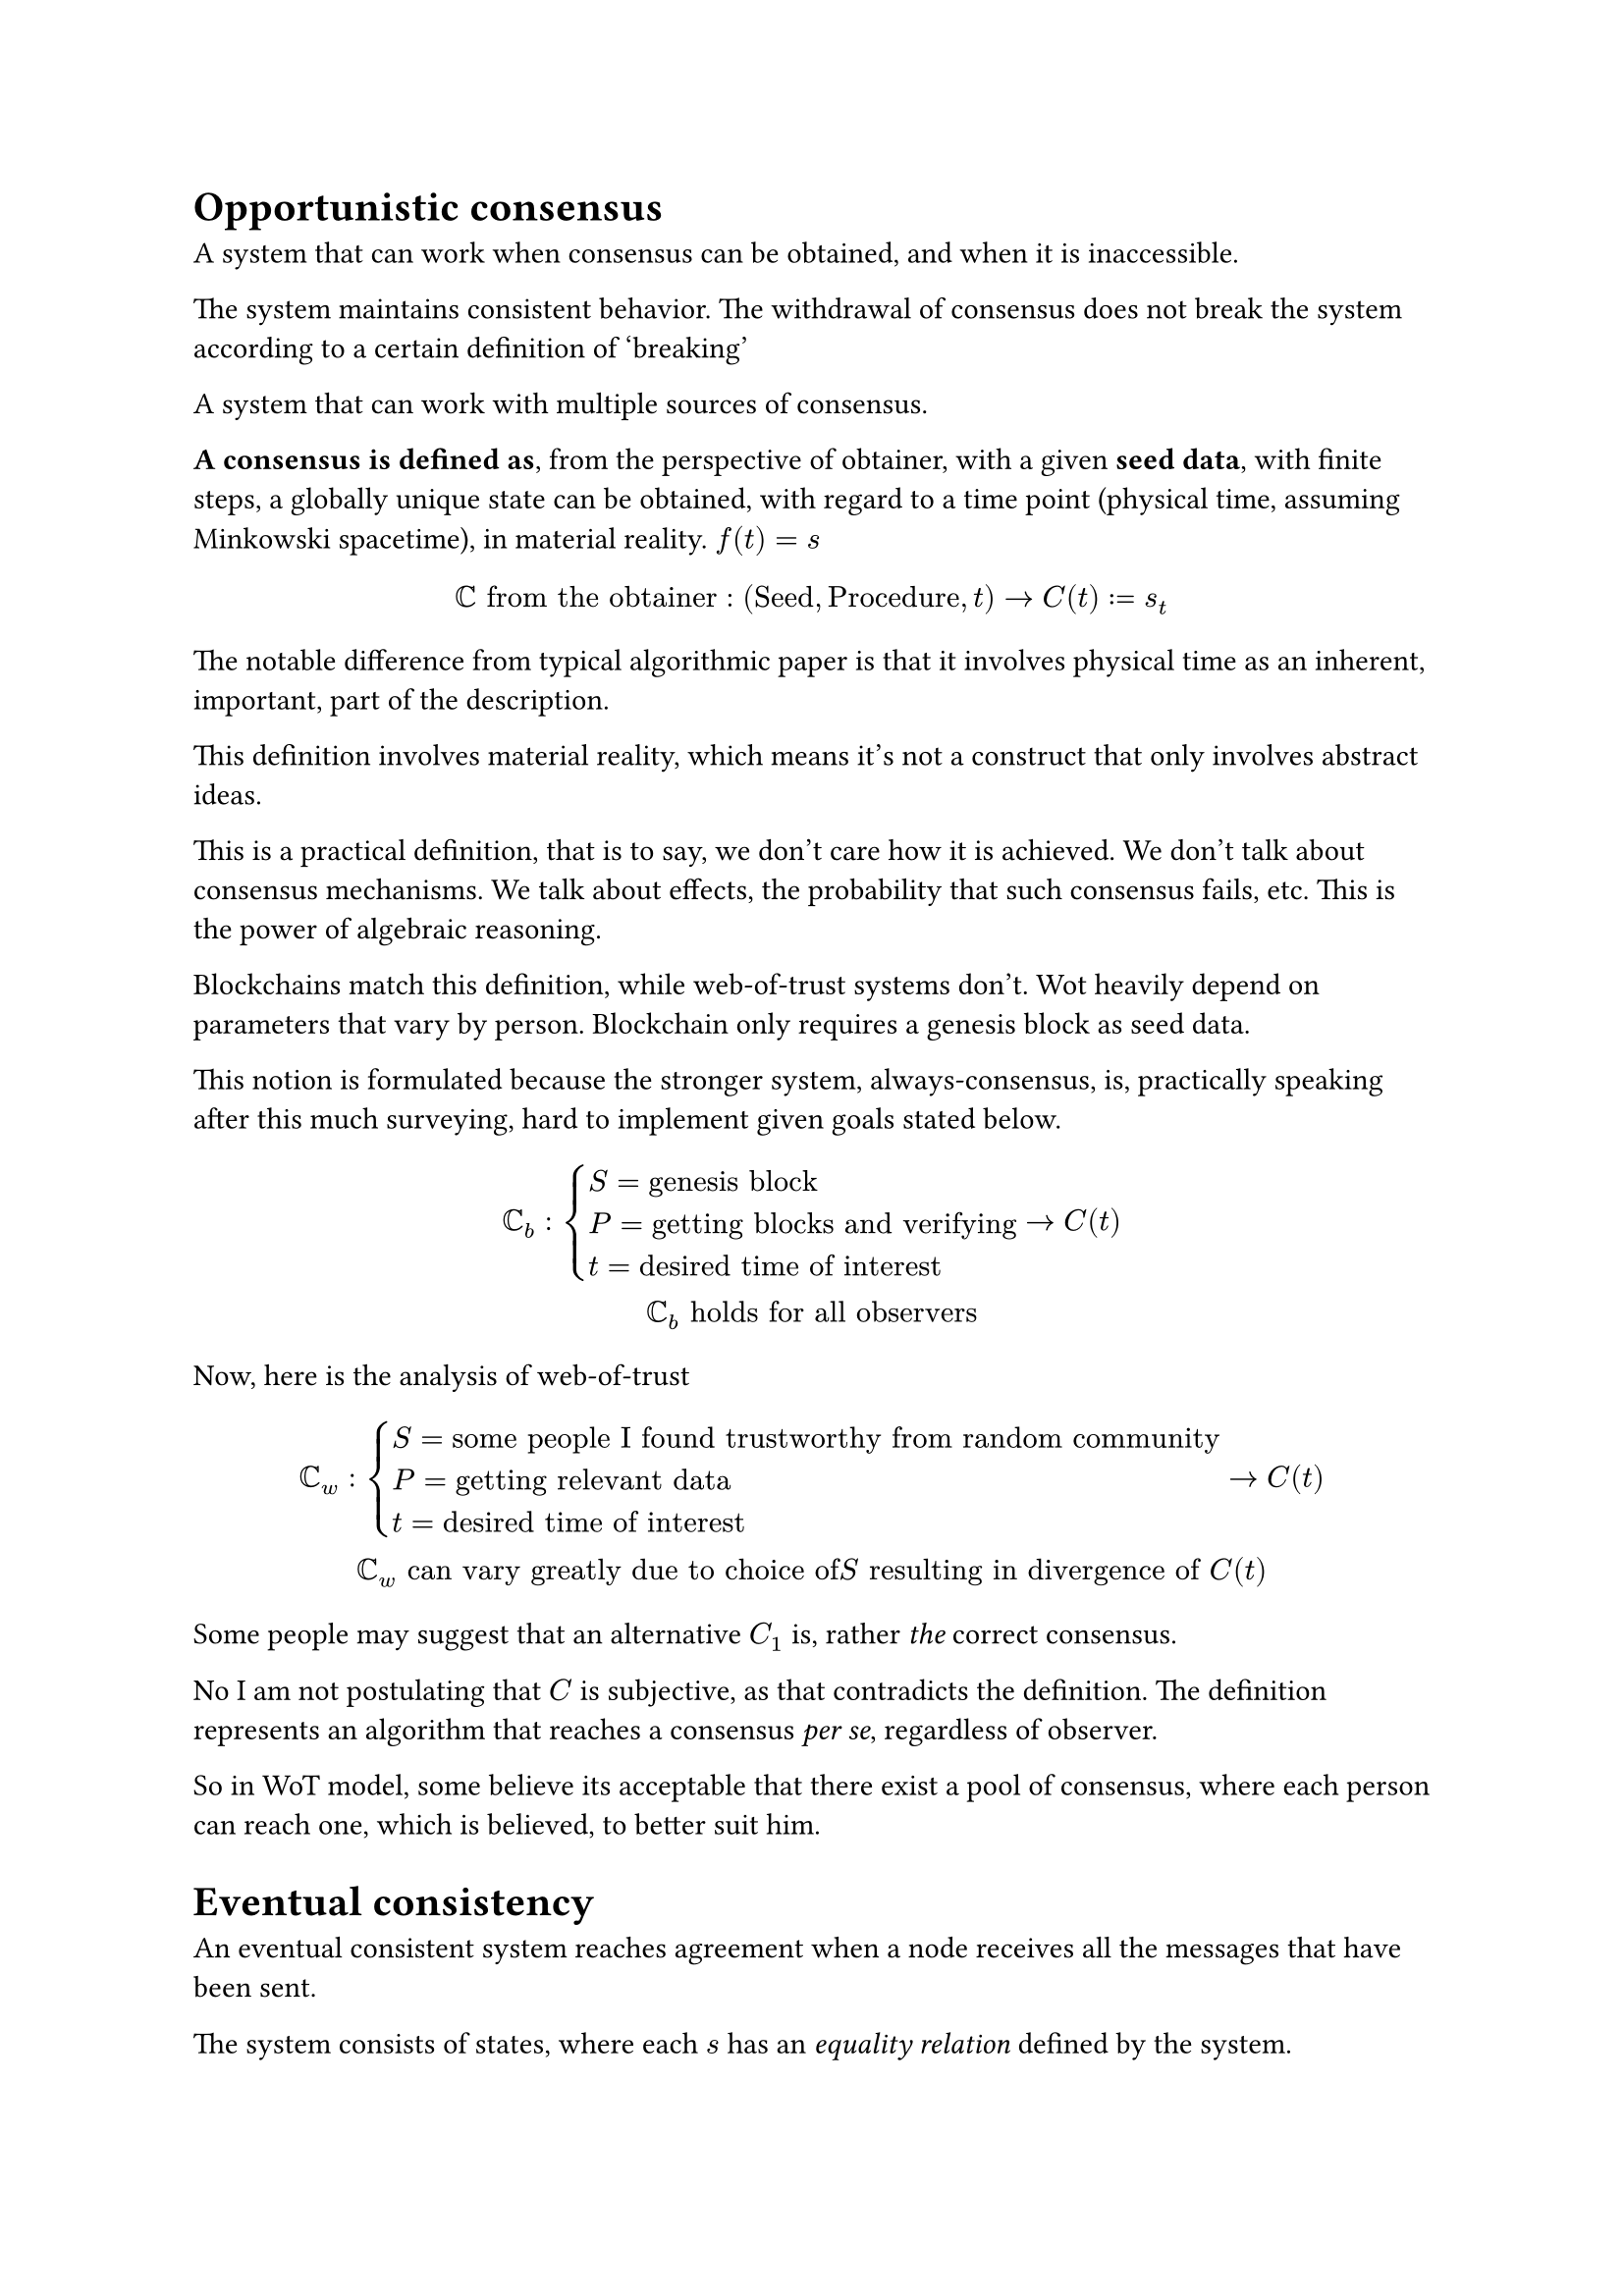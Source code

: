 

= Opportunistic consensus

A system that can work when consensus can be obtained, and when it is inaccessible.

The system maintains consistent behavior. The withdrawal of consensus does not break the system according to a certain definition of 'breaking'

A system that can work with multiple sources of consensus.

*A consensus is defined as*, from the perspective of obtainer, with a given *seed data*, with finite steps, a globally unique state can be obtained, with regard to a time point (physical time, assuming Minkowski spacetime), in material reality. $f(t)=s$

$
  CC "from the obtainer" : ("Seed","Procedure",t) -> C(t):=s_t
$

The notable difference from typical algorithmic paper is that it involves physical time as an inherent, important, part of the description.

This definition involves material reality, which means it's not a construct that only involves abstract ideas.

This is a practical definition, that is to say, we don't care how it is achieved. We don't talk about consensus mechanisms. We talk about effects, the probability that such consensus fails, etc. This is the power of algebraic reasoning.

Blockchains match this definition, while web-of-trust systems don't. Wot heavily depend on parameters that vary by person. Blockchain only requires a genesis block as seed data.

This notion is formulated because the stronger system, always-consensus, is, practically speaking after this much surveying, hard to implement given goals stated below.

$
  CC_b:cases(
    S="genesis block",
    P="getting blocks and verifying",
    t="desired time of interest"
  )
  ->C(t) \
  CC_b "holds for all observers"
$

Now, here is the analysis of web-of-trust

$
  CC_w:cases(
    S="some people I found trustworthy from random community",
    P="getting relevant data",
    t="desired time of interest"
  )
  ->C(t) \
  CC_w "can vary greatly due to choice of "S
  "resulting in divergence of" C(t)
$

Some people may suggest that an alternative $C_1$ is, rather _the_ correct consensus.

No I am not postulating that $C$ is subjective, as that contradicts the definition. The definition represents an algorithm that reaches a consensus _per se_, regardless of observer.

So in WoT model, some believe its acceptable that there exist a pool of consensus, where each person can reach one, which is believed, to better suit him.

= Eventual consistency

An eventual consistent system reaches agreement when a node receives all the messages that have been sent.

The system consists of states, where each $s$ has an _equality relation_ defined by the system.

There exists a _partial order_, such that $forall s_1, s_2 exists s_3 >=s_1 and s_3>=s_2$, which is called a _join_

$
  Sigma=(S,=,>=,"join",Delta)
$

In a grow-only set, two nodes having divergent sets can exchange messages, \ and reach a _join_ = $A union B$

A grow-only set is isomorphic to $NN$ on eventual consistency $Sigma$

$
  U="all possible set elements"\
  S subset.eq U\
  >=' := supset.eq \
  "join" :=A union B \
  Delta subset.eq U
$

Typical chat protocols, without central server intervention, like Matrix, are not eventually consistent

Chat protocols tend to adopt a directed acyclic graph where nodes are signed messages with receipt of earlier messages.

A join is only possible when a message that merges all branches exist. Alternatively, redefine _equality_, or produce virtual states.


Is it possible to construct a distributed data structure, and reduce finding the join, to be a search problem.

Or structure it such that, after receiving $a$ states, a `max` can be guaranteed.

$
  t "for epoch, an interval of physical time as in physical reality" \
  e=(t,s) \
  "For" t' ,max_(forall e(t=t',s))(s) =>"the consensus at" t'
$

We can adopt an empirical constraint of $max$.

Blockchains do not satisfy this requirement, ie, lack of absolute finality. They can only constrain it by threat of slashing.

== Absolute finality

$
  S_t={e | (t',s) and t'=t} \
  exists max(S_t)
$

If $S_t$ is finite and unchanging, $max(S_t)$ is a constant. It can not represent a state.

If $S_t$ is infinite, $max(S_t)$ does not exist. 

We must make $max(S_t)$ encode a state we want to convey.

=== Honest signaler assumption

The signaler may release any message from the set, $s' in S_t$

We model observer as a node with state $S_o subset.eq S_t$

$
  S("Current state") = max(S_o)
$

Can we make $max(S_t)$ dependent on $S_o$. This may encode a useful state, but observers may not converge due to difference in $S_o$

==== The trivial case of $NN$ counter

The signaler may release any $n in NN$

$
exists.not max(NN)
$

The observers take $max(S_o)$. No shrinkage of $S_t$ can be expected.

=== Finite state transducer 

If the observers can be modelled as FSTs, an output string would be produced after finite reception of messages. The state changes are the messages, in the order of hash-chain order.

$|S_t|$ decreases as $|S_o|$ increases

=== First message wins

For $t_1$, a protocol can define the first message from the signaler to be accepted as consensus, because $|S_t|=1$ and _by honest signaler assumption_.

This is, however, not that useful. 

I should revise the assumption. In many cases, there is the the _reversion attack_. A key gets stolen and it's used to reverse a consensus.

This can be easily done, with a _state oracle_

+ An authoritative server
+ State proofs from some blockchain

=== re-Formalization of the hashed DAG

Nodes are messages, which are often state deltas, and _ultimately_ represent states.

Links based on cryptographic hashes are proofs of _temporal/causal precedence_

DAG is a set of states with a partial order. Note that this comes with something beyond math. The block linked by another block can only be created, first.

== Branching attack / Reversion attack

The central problem in the state synchronization turned out to be branching. 

$S_o$ is defined to be the internal belief of a node about some state. 

Theoretically, after $t_1$ passed, State before $t_1$ shouldn't change anymore, by definition.

The node may ignore further messages that change the past state, but new nodes can be "deceived".

The only solution to branching attack is "coercion", or "will" that complies with the protocol

For coercion, blockchain offers most coercion, and it can be very efficient. 

A blockchain with 1M dollars at stake can handle infinite amount of state. 

For will, you can use a "trust" based mechanism to pick _complying_ sources.

Consider a blog that has one signer and is stored as a DAG. The blogger is benign to himself, ie, he doesn't attack his own blog. 

One day he lost his key. The attack erases the entire blog by signing an alternative branch with empty content. 

The two branches are inherently non-comparable states. Old nodes can ignore the new message, but new nodes get deceived. 

The simple solution is to, finalize every blog change to a blockchain, ie. include the blog state in the blockchain state root.

Now, to attack a small blog the attacker has to go against the entire blockchain. 

Isn't this cost-efficient?

== TODO: Review blockchain state proof candidates

Recalling from meory, there are a few 

- ZK proofs that simply prove entire chain of state transitions up from genesis, eg. Mina.
- Multi-signatures from the quorum, eg. Ethereum.

== TODO: How do contracts use them 

- Contracts can use them by themselves, indenpdently. 
  -  I should write some lib for this. 
- Aggregate them to save gas fee on chain? 

= Web of trust

We characterise blockchains as innately trustworthy agents that follow the protocol, with the nuance that, they vary in degrees of reliability. 

- If, say, a blockchain has stakeholders that are in secret collusion. They can collectively defy the protocol. The goal of the field has therefore been optimizing towards a state apparatus where all the members know nothing but to follow the protocol. 
  - Culminating in Nullchinchilla's https://melproject.org/en/

Hereby, we define blockchain as an institution, wherein members are reduced to cogs and rules prevail, which as a whole is an _agent_ with some will, some expected behavior to outsiders.

The other _orthogonal_ perspective is to not make innately _aligned agents_ with regard to our goals. 

The story starts from that when you use a usual web service, you trust a single corporate operator, which they call a single point of failure.

Going up the metacognitive hierarchy we know it's only conceptualized as a single operator, but in reality it's under the influence of internal corporate employees and various dynamics. 

== Alignment 

Analysis has shown that all of that is ultimately directed towards _alignment_. We want a blockchain to follow a protocol; we want trusted CA roots in our browser to act "honestly". 

Either by coercion or voluntary alginment from the other side, it's going to be done. 

The society constantly does a web-of-trust thing, the credit ratings, the connections underlying business world, the bureaucracy of tangible state.

Consider, in the new social platform, you have a list of subscribed news channels. You maintain the list to kick out "malicious sources" that publish ADs, etc. 

As a form of decision making

- You may adopt information from other trusted agents, to efficiently remove more malicious sources
  - which forms the graph structure of web-of-trust

As a state apparatus

- You coerce people into behaving to your liking, ie, _alignment_ by the threat of unfollowing.
- You maximize coercion by forming coalition with other people
  - which necessitates the graph structure

Hereby I pointed out the metacognitive underpinnigs of the seemingly innocent idea of web-of-trust.

=== Avenues of improvement 

The part of coercion can be furthered by forming a larger governance structure where a ban happens decisively. Sure, this institution can go corrupt, or undesirable as in my views. 

There is a lot that can be done to engineer a better _institution_ in this realm of computation. 

- Anonymous voting that is decentralized
- Anonymous voting with more complex voting mechanisms

== Law of necessary solution

If a good, decentralized solution is not present, and a solution is demanded, people will opt-for whatever is available. 

- People go to corporate-run platforms because socialization is a necessary demand. 
- Matrix users run centralized ban-lists to keep out malicious actors

I disdain the centralized ban-lists due the above reasons. In any case, this section serves to warn you against ignoring any unsolved-demand. They can go in the ways you hate.

== Law of necessary existence

If you don't make an institution that removes CSAM, your protocol will face existential threat.

If you don't make an ideal, non-biased institution that removes CSAM, people will invent one themselves and it will probably be biased, corrupt, and centralized.

